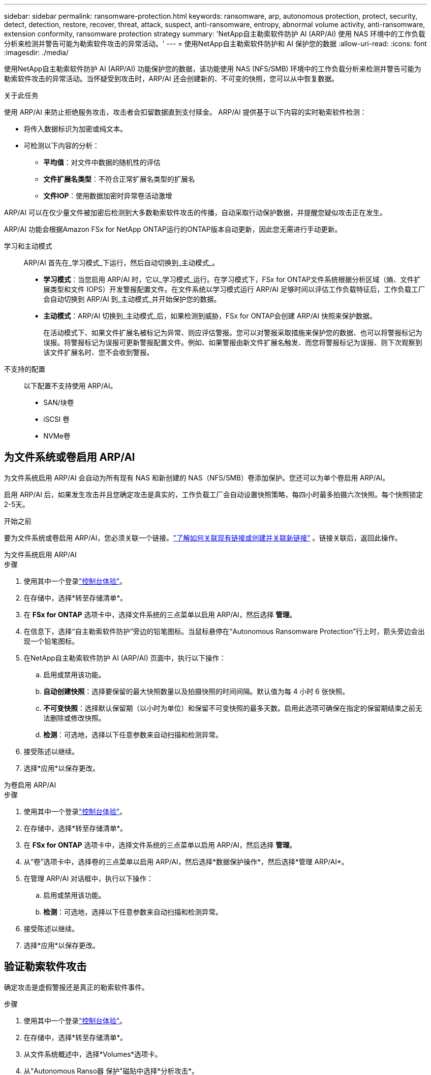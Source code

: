 ---
sidebar: sidebar 
permalink: ransomware-protection.html 
keywords: ransomware, arp, autonomous protection, protect, security, detect, detection, restore, recover, threat, attack, suspect, anti-ransomware, entropy, abnormal volume activity, anti-ransomware, extension conformity, ransomware protection strategy 
summary: 'NetApp自主勒索软件防护 AI (ARP/AI) 使用 NAS 环境中的工作负载分析来检测并警告可能为勒索软件攻击的异常活动。' 
---
= 使用NetApp自主勒索软件防护和 AI 保护您的数据
:allow-uri-read: 
:icons: font
:imagesdir: ./media/


[role="lead"]
使用NetApp自主勒索软件防护 AI (ARP/AI) 功能保护您的数据，该功能使用 NAS (NFS/SMB) 环境中的工作负载分析来检测并警告可能为勒索软件攻击的异常活动。当怀疑受到攻击时，ARP/AI 还会创建新的、不可变的快照，您可以从中恢复数据。

.关于此任务
使用 ARP/AI 来防止拒绝服务攻击，攻击者会扣留数据直到支付赎金。  ARP/AI 提供基于以下内容的实时勒索软件检测：

* 将传入数据标识为加密或纯文本。
* 可检测以下内容的分析：
+
** **平均值**：对文件中数据的随机性的评估
** **文件扩展名类型**：不符合正常扩展名类型的扩展名
** **文件IOP**：使用数据加密时异常卷活动激增




ARP/AI 可以在仅少量文件被加密后检测到大多数勒索软件攻击的传播，自动采取行动保护数据，并提醒您疑似攻击正在发生。

ARP/AI 功能会根据Amazon FSx for NetApp ONTAP运行的ONTAP版本自动更新，因此您无需进行手动更新。

学习和主动模式:: ARP/AI 首先在_学习模式_下运行，然后自动切换到_主动模式_。
+
--
* *学习模式*：当您启用 ARP/AI 时，它以_学习模式_运行。在学习模式下，FSx for ONTAP文件系统根据分析区域（熵、文件扩展类型和文件 IOPS）开发警报配置文件。在文件系统以学习模式运行 ARP/AI 足够时间以评估工作负载特征后，工作负载工厂会自动切换到 ARP/AI 到_主动模式_并开始保护您的数据。
* *主动模式*：ARP/AI 切换到_主动模式_后，如果检测到威胁，FSx for ONTAP会创建 ARP/AI 快照来保护数据。
+
在活动模式下、如果文件扩展名被标记为异常、则应评估警报。您可以对警报采取措施来保护您的数据、也可以将警报标记为误报。将警报标记为误报可更新警报配置文件。例如、如果警报由新文件扩展名触发、而您将警报标记为误报、则下次观察到该文件扩展名时、您不会收到警报。



--
不支持的配置:: 以下配置不支持使用 ARP/AI。
+
--
* SAN/块卷
* iSCSI 卷
* NVMe卷


--




== 为文件系统或卷启用 ARP/AI

为文件系统启用 ARP/AI 会自动为所有现有 NAS 和新创建的 NAS（NFS/SMB）卷添加保护。您还可以为单个卷启用 ARP/AI。

启用 ARP/AI 后，如果发生攻击并且您确定攻击是真实的，工作负载工厂会自动设置快照策略，每四小时最多拍摄六次快照。每个快照锁定2-5天。

.开始之前
要为文件系统或卷启用 ARP/AI，您必须关联一个链接。link:https://docs.netapp.com/us-en/workload-fsx-ontap/create-link.html["了解如何关联现有链接或创建并关联新链接"] 。链接关联后，返回此操作。

[role="tabbed-block"]
====
.为文件系统启用 ARP/AI
--
.步骤
. 使用其中一个登录link:https://docs.netapp.com/us-en/workload-setup-admin/console-experiences.html["控制台体验"^]。
. 在存储中，选择*转至存储清单*。
. 在 *FSx for ONTAP* 选项卡中，选择文件系统的三点菜单以启用 ARP/AI，然后选择 *管理*。
. 在信息下，选择“自主勒索软件防护”旁边的铅笔图标。当鼠标悬停在“Autonomous Ransomware Protection”行上时，箭头旁边会出现一个铅笔图标。
. 在NetApp自主勒索软件防护 AI (ARP/AI) 页面中，执行以下操作：
+
.. 启用或禁用该功能。
.. *自动创建快照*：选择要保留的最大快照数量以及拍摄快照的时间间隔。默认值为每 4 小时 6 张快照。
.. *不可变快照*：选择默认保留期（以小时为单位）和保留不可变快照的最多天数。启用此选项可确保在指定的保留期结束之前无法删除或修改快照。
.. *检测*：可选地，选择以下任意参数来自动扫描和检测异常。


. 接受陈述以继续。
. 选择*应用*以保存更改。


--
.为卷启用 ARP/AI
--
.步骤
. 使用其中一个登录link:https://docs.netapp.com/us-en/workload-setup-admin/console-experiences.html["控制台体验"^]。
. 在存储中，选择*转至存储清单*。
. 在 *FSx for ONTAP* 选项卡中，选择文件系统的三点菜单以启用 ARP/AI，然后选择 *管理*。
. 从“卷”选项卡中，选择卷的三点菜单以启用 ARP/AI，然后选择*数据保护操作*，然后选择*管理 ARP/AI*。
. 在管理 ARP/AI 对话框中，执行以下操作：
+
.. 启用或禁用该功能。
.. *检测*：可选地，选择以下任意参数来自动扫描和检测异常。


. 接受陈述以继续。
. 选择*应用*以保存更改。


--
====


== 验证勒索软件攻击

确定攻击是虚假警报还是真正的勒索软件事件。

.步骤
. 使用其中一个登录link:https://docs.netapp.com/us-en/workload-setup-admin/console-experiences.html["控制台体验"^]。
. 在存储中，选择*转至存储清单*。
. 从文件系统概述中，选择*Volumes*选项卡。
. 从"Autonomous Ranso器 保护"磁贴中选择*分析攻击*。
. 下载攻击事件报告以查看是否有任何文件或文件夹被泄露、然后确定是否发生了攻击。
. 如果未发生攻击，请为表中的卷选择*False alar*，然后选择*Close*
. 如果发生了攻击，请为表中的卷选择*实际攻击*。此时将打开还原受影响的卷数据对话框。您可以立即进入<<在勒索软件攻击后恢复数据,恢复数据>>或选择*关闭*，然后返回以完成恢复过程。




== 在勒索软件攻击后恢复数据

当怀疑受到攻击时，系统会在该时间点拍摄卷快照并锁定该副本。如果稍后确认攻击，则可以使用 ARP/AI 快照恢复受影响的文件或整个卷。

在保留期限结束之前、无法删除锁定的快照。但是，如果您稍后决定将此攻击标记为误报，则锁定的副本将被删除。

了解受影响的文件和攻击时间后、可以有选择地从各种快照中恢复受影响的文件、而不是简单地将整个卷还原到其中一个快照。

.步骤
. 使用其中一个登录link:https://docs.netapp.com/us-en/workload-setup-admin/console-experiences.html["控制台体验"^]。
. 在存储中，选择*转至存储清单*。
. 从文件系统概述中，选择*Volumes*选项卡。
. 从"Autonomous Ranso器 保护"磁贴中选择*分析攻击*。
. 如果发生了攻击，请为表中的卷选择*实际攻击*。
. 在"Restore受损卷数据"对话框中、按照说明在文件级别或卷级别进行还原。在大多数情况下、您将还原文件、而不是整个卷。
. 完成恢复后，选择*Close*。


.结果
已还原受影响的数据。
